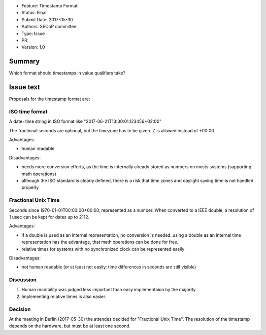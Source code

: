 - Feature: Timestamp Format
- Status: Final
- Submit Date: 2017-05-30
- Authors: SECoP committee
- Type: Issue
- PR:
- Version: 1.0

Summary
=======

Which format should timestamps in value qualifiers take?


Issue text
==========

Proposals for the timestamp format are:

ISO time format
---------------

A date+time string in ISO format like "2017-06-21T13:30:01.123456+02:00"

The fractional seconds are optional, but the timezone has to be given. Z is allowed instead of +00:00.

Advantages:

* human readable

Disadvantages:

* needs more conversion efforts, as the time is internally already stored as
  numbers on mosts systems (supporting math operations)
* although the ISO standard is clearly defined, there is a risk that time zones
  and daylight saving time is not handled properly

Fractional Unix Time
--------------------

Seconds since 1970-01-01T00:00:00+00:00, represented as a number. When converted
to a IEEE double, a resolution of 1 usec can be kept for dates up to 2112.

Advantages:

* if a double is used as an internal representation, no conversion is
  needed. using a double as an internal time representation has the advantage,
  that math operations can be done for free.
* relative times for systems with no synchronized clock can be represented
  easily

Disadvantages:

* not human readable (or at least not easily: time differences in seconds are
  still visible)

Discussion
----------

1) Human readibility was judged less important than easy implementaion by the majority.

2) Implementing relative times is also easier.

Decision
--------

At the meeting in Berlin (2017-05-30) the attendes decided for "Fractional Unix Time".
The resolution of the timestamp depends on the hardware, but must be at least one second.
